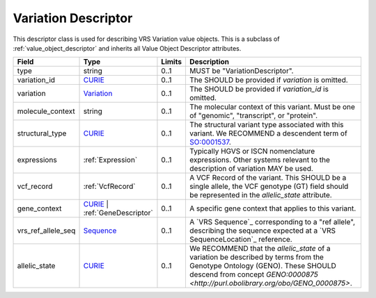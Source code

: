 Variation Descriptor
####################
This descriptor class is used for describing VRS Variation value objects. This is a subclass of :ref:`value_object_descriptor` and inherits all Value Object Descriptor attributes.

.. list-table::
   :class: clean-wrap
   :header-rows: 1
   :align: left
   :widths: auto
   
   *  - Field
      - Type
      - Limits
      - Description
   *  - type
      - string
      - 0..1
      - MUST be "VariationDescriptor".
   *  - variation_id
      - `CURIE <https://raw.githubusercontent.com/ga4gh/vrs/1.2.0/schema/vrs.json#/definitions/CURIE>`_
      - 0..1
      - The SHOULD be provided if *variation* is omitted.
   *  - variation
      - `Variation <https://raw.githubusercontent.com/ga4gh/vrs/1.2.0/schema/vrs.json#/definitions/Variation>`_
      - 0..1
      - The SHOULD be provided if *variation_id* is omitted.
   *  - molecule_context
      - string
      - 0..1
      - The molecular context of this variant. Must be one of "genomic", "transcript", or "protein".
   *  - structural_type
      - `CURIE <https://raw.githubusercontent.com/ga4gh/vrs/1.2.0/schema/vrs.json#/definitions/CURIE>`_
      - 0..1
      - The structural variant type associated with this variant. We RECOMMEND a descendent term of `SO:0001537 <http://www.sequenceontology.org/browser/current_release/term/SO:0001537>`_.
   *  - expressions
      - :ref:`Expression`
      - 0..1
      - Typically HGVS or ISCN nomenclature expressions. Other systems relevant to the description of variation MAY be used.
   *  - vcf_record
      - :ref:`VcfRecord`
      - 0..1
      - A VCF Record of the variant. This SHOULD be a single allele, the VCF genotype (GT) field should be represented in the *allelic_state* attribute.
   *  - gene_context
      - `CURIE <https://raw.githubusercontent.com/ga4gh/vrs/1.2.0/schema/vrs.json#/definitions/CURIE>`_ | :ref:`GeneDescriptor`
      - 0..1
      - A specific gene context that applies to this variant.
   *  - vrs_ref_allele_seq
      - `Sequence <https://raw.githubusercontent.com/ga4gh/vrs/1.2.0/schema/vrs.json#/definitions/Sequence>`_
      - 0..1
      - A `VRS Sequence`_ corresponding to a "ref allele", describing the sequence expected at a `VRS SequenceLocation`_ reference.
   *  - allelic_state
      - `CURIE <https://raw.githubusercontent.com/ga4gh/vrs/1.2.0/schema/vrs.json#/definitions/CURIE>`_
      - 0..1
      - We RECOMMEND that the *allelic_state* of a variation be described by terms from the Genotype Ontology (GENO). These SHOULD descend from concept `GENO:0000875 <http://purl.obolibrary.org/obo/GENO_0000875>`.
